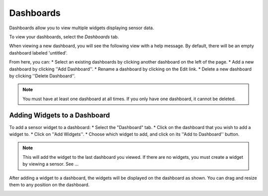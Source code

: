 .. _user_dashboards:

Dashboards
==========

Dashboards allow you to view multiple widgets displaying sensor data. 

To view your dashboards, select the *Dashboards* tab. 

When viewing a new dashboard, you will see the following view with a help message. 
By default, there will be an empty dashboard labeled 'untitled'. 

From here, you can:
* Select an existing dashboards by clicking another dashboard on the left of the page. 
* Add a new dashboard by clicking ''Add Dashboard''.
* Rename a dashboard by clicking on the Edit link. 
* Delete a new dashboard by clicking ''Delete Dashboard''.

.. note::
    
    You must have at least one dashboard at all times. If you only have one dashboard, it cannot be deleted.

.. image:: images/Dashboard.jpg
	:width: 500px

Adding Widgets to a Dashboard
-----------------------------

To add a sensor widget to a dashboard:
* Select the "Dashboard" tab.
* Click on the dashboard that you wish to add a widget to.
* Click on ''Add Widgets''.
* Choose which widget to add, and click on its ''Add to Dashboard'' button.

.. note::
   This will add the widget to the last dashboard you viewed.  If there are no widgets, you must create a widget by viewing a sensor.  See ...

.. image:: images/Add-to-Dashboard.jpg
	:width: 500px

After adding a widget to a dashboard, the widgets will be displayed on the dashboard as shown. You can drag and resize them to any position on the dashboard.

.. image:: images/Dashboard-Widgets.jpg
	:width: 500px
